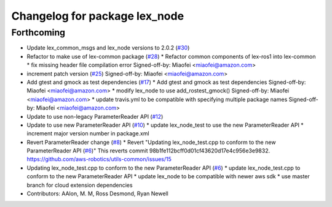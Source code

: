 ^^^^^^^^^^^^^^^^^^^^^^^^^^^^^^
Changelog for package lex_node
^^^^^^^^^^^^^^^^^^^^^^^^^^^^^^

Forthcoming
-----------
* Update lex_common_msgs and lex_node versions to 2.0.2 (`#30 <https://github.com/aws-robotics/lex-ros1/issues/30>`_)
* Refactor to make use of lex-common package (`#28 <https://github.com/aws-robotics/lex-ros1/issues/28>`_)
  * Refactor common components of lex-ros1 into lex-common
  * fix missing header file compilation error
  Signed-off-by: Miaofei <miaofei@amazon.com>
* increment patch version (`#25 <https://github.com/aws-robotics/lex-ros1/issues/25>`_)
  Signed-off-by: Miaofei <miaofei@amazon.com>
* Add gtest and gmock as test dependencies (`#17 <https://github.com/aws-robotics/lex-ros1/issues/17>`_)
  * Add gtest and gmock as test dependencies
  Signed-off-by: Miaofei <miaofei@amazon.com>
  * modify lex_node to use add_rostest_gmock()
  Signed-off-by: Miaofei <miaofei@amazon.com>
  * update travis.yml to be compatible with specifying multiple package names
  Signed-off-by: Miaofei <miaofei@amazon.com>
* Update to use non-legacy ParameterReader API (`#12 <https://github.com/aws-robotics/lex-ros1/issues/12>`_)
* Update to use new ParameterReader API (`#10 <https://github.com/aws-robotics/lex-ros1/issues/10>`_)
  * update lex_node_test to use the new ParameterReader API
  * increment major version number in package.xml
* Revert ParameterReader change (`#8 <https://github.com/aws-robotics/lex-ros1/issues/8>`_)
  * Revert "Updating lex_node_test.cpp to conform to the new ParameterReader API (`#6 <https://github.com/aws-robotics/lex-ros1/issues/6>`_)"
  This reverts commit 98b1fe112bcff0d01cf43620d17e4c956e3e9832.
  https://github.com/aws-robotics/utils-common/issues/15
* Updating lex_node_test.cpp to conform to the new ParameterReader API (`#6 <https://github.com/aws-robotics/lex-ros1/issues/6>`_)
  * update lex_node_test.cpp to conform to the new ParameterReader API
  * update lex_node to be compatible with newer aws sdk
  * use master branch for cloud extension dependencies
* Contributors: AAlon, M. M, Ross Desmond, Ryan Newell
